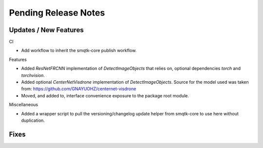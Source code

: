 Pending Release Notes
=====================

Updates / New Features
----------------------

CI

* Add workflow to inherit the smqtk-core publish workflow.

Features

* Added `ResNetFRCNN` implementation of `DetectImageObjects` that relies on,
  optional dependencies `torch` and `torchvision`.

* Added optional `CenterNetVisdrone` implementation of `DetectImageObjects`.
  Source for the model used was taken from:
  https://github.com/GNAYUOHZ/centernet-visdrone

* Moved, and added to, interface convenience exposure to the package root
  module.

Miscellaneous

* Added a wrapper script to pull the versioning/changelog update helper from
  smqtk-core to use here without duplication.

Fixes
-----
